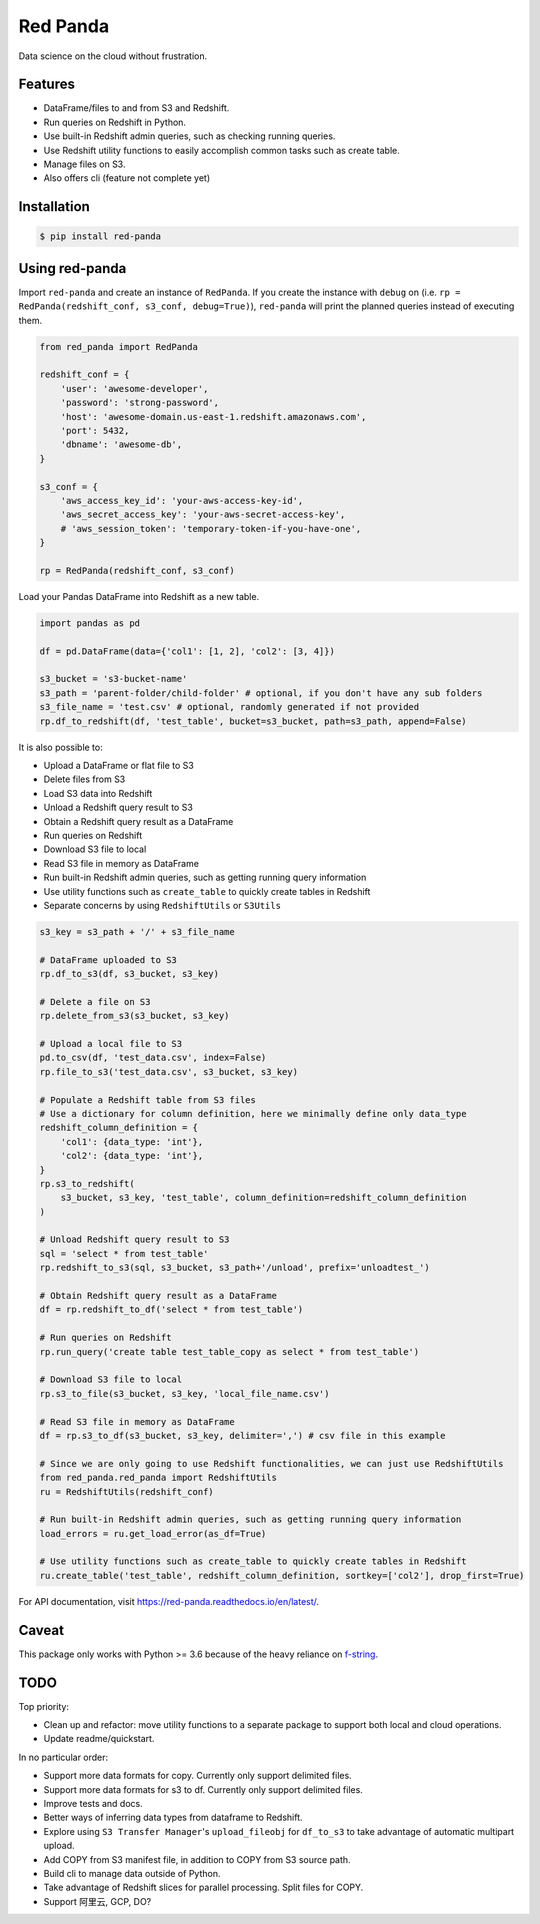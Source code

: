 Red Panda
=========

Data science on the cloud without frustration.


Features
--------

- DataFrame/files to and from S3 and Redshift.
- Run queries on Redshift in Python.
- Use built-in Redshift admin queries, such as checking running queries.
- Use Redshift utility functions to easily accomplish common tasks such as create table.
- Manage files on S3.
- Also offers cli (feature not complete yet)


Installation
------------

.. code-block:: console

    $ pip install red-panda


Using red-panda
---------------

Import ``red-panda`` and create an instance of ``RedPanda``. If you create the instance with ``debug`` on (i.e. ``rp = RedPanda(redshift_conf, s3_conf, debug=True)``), ``red-panda`` will print the planned queries instead of executing them.

.. code-block:: python

    from red_panda import RedPanda

    redshift_conf = {
        'user': 'awesome-developer',
        'password': 'strong-password',
        'host': 'awesome-domain.us-east-1.redshift.amazonaws.com',
        'port': 5432,
        'dbname': 'awesome-db',
    }

    s3_conf = {
        'aws_access_key_id': 'your-aws-access-key-id',
        'aws_secret_access_key': 'your-aws-secret-access-key',
        # 'aws_session_token': 'temporary-token-if-you-have-one',
    }

    rp = RedPanda(redshift_conf, s3_conf)


Load your Pandas DataFrame into Redshift as a new table.

.. code-block:: python

    import pandas as pd

    df = pd.DataFrame(data={'col1': [1, 2], 'col2': [3, 4]})

    s3_bucket = 's3-bucket-name'
    s3_path = 'parent-folder/child-folder' # optional, if you don't have any sub folders
    s3_file_name = 'test.csv' # optional, randomly generated if not provided
    rp.df_to_redshift(df, 'test_table', bucket=s3_bucket, path=s3_path, append=False)


It is also possible to:

- Upload a DataFrame or flat file to S3
- Delete files from S3
- Load S3 data into Redshift
- Unload a Redshift query result to S3
- Obtain a Redshift query result as a DataFrame
- Run queries on Redshift
- Download S3 file to local
- Read S3 file in memory as DataFrame
- Run built-in Redshift admin queries, such as getting running query information
- Use utility functions such as ``create_table`` to quickly create tables in Redshift
- Separate concerns by using ``RedshiftUtils`` or ``S3Utils``


.. code-block:: python

    s3_key = s3_path + '/' + s3_file_name

    # DataFrame uploaded to S3
    rp.df_to_s3(df, s3_bucket, s3_key)

    # Delete a file on S3
    rp.delete_from_s3(s3_bucket, s3_key)

    # Upload a local file to S3
    pd.to_csv(df, 'test_data.csv', index=False)
    rp.file_to_s3('test_data.csv', s3_bucket, s3_key)

    # Populate a Redshift table from S3 files
    # Use a dictionary for column definition, here we minimally define only data_type
    redshift_column_definition = {
        'col1': {data_type: 'int'},
        'col2': {data_type: 'int'},
    }
    rp.s3_to_redshift(
        s3_bucket, s3_key, 'test_table', column_definition=redshift_column_definition
    )

    # Unload Redshift query result to S3
    sql = 'select * from test_table'
    rp.redshift_to_s3(sql, s3_bucket, s3_path+'/unload', prefix='unloadtest_')

    # Obtain Redshift query result as a DataFrame
    df = rp.redshift_to_df('select * from test_table')

    # Run queries on Redshift
    rp.run_query('create table test_table_copy as select * from test_table')

    # Download S3 file to local
    rp.s3_to_file(s3_bucket, s3_key, 'local_file_name.csv')

    # Read S3 file in memory as DataFrame
    df = rp.s3_to_df(s3_bucket, s3_key, delimiter=',') # csv file in this example

    # Since we are only going to use Redshift functionalities, we can just use RedshiftUtils
    from red_panda.red_panda import RedshiftUtils
    ru = RedshiftUtils(redshift_conf)

    # Run built-in Redshift admin queries, such as getting running query information
    load_errors = ru.get_load_error(as_df=True)

    # Use utility functions such as create_table to quickly create tables in Redshift
    ru.create_table('test_table', redshift_column_definition, sortkey=['col2'], drop_first=True)


For API documentation, visit https://red-panda.readthedocs.io/en/latest/.


Caveat
------

This package only works with Python >= 3.6 because of the heavy reliance on `f-string <https://www.python.org/dev/peps/pep-0498/>`_.


TODO
----

Top priority:

- Clean up and refactor: move utility functions to a separate package to support both local and cloud operations.
- Update readme/quickstart.

In no particular order:

- Support more data formats for copy. Currently only support delimited files.
- Support more data formats for s3 to df. Currently only support delimited files.
- Improve tests and docs.
- Better ways of inferring data types from dataframe to Redshift.
- Explore using ``S3 Transfer Manager``'s ``upload_fileobj`` for ``df_to_s3`` to take advantage of automatic multipart upload.
- Add COPY from S3 manifest file, in addition to COPY from S3 source path.
- Build cli to manage data outside of Python.
- Take advantage of Redshift slices for parallel processing. Split files for COPY.
- Support 阿里云, GCP, DO?

